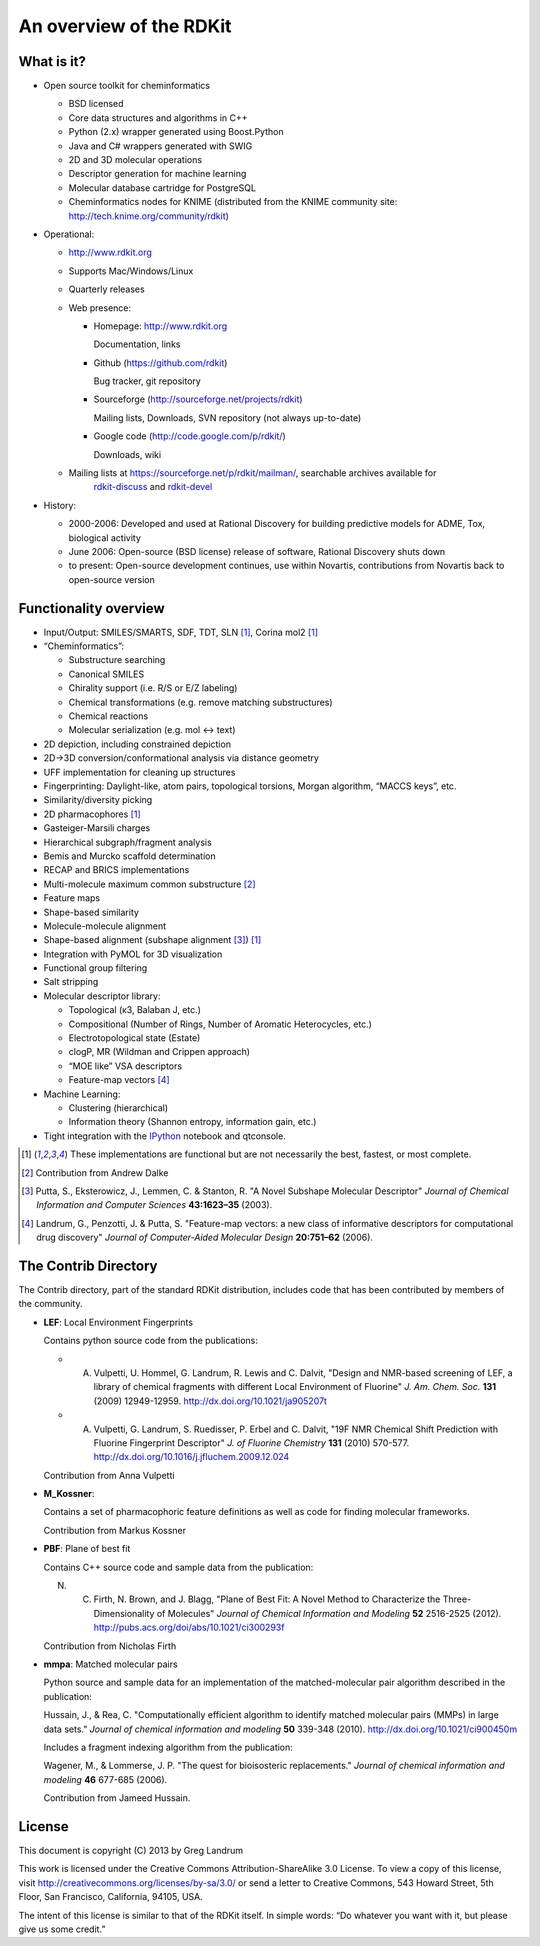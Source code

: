 An overview of the RDKit
%%%%%%%%%%%%%%%%%%%%%%%%

What is it?
===========

- Open source toolkit for cheminformatics

  - BSD licensed
  - Core data structures and algorithms in C++
  - Python (2.x) wrapper generated using Boost.Python
  - Java and C# wrappers generated with SWIG
  - 2D and 3D molecular operations
  - Descriptor generation for machine learning
  - Molecular database cartridge for PostgreSQL
  - Cheminformatics nodes for KNIME (distributed from the KNIME community site: http://tech.knime.org/community/rdkit)

- Operational:

  - http://www.rdkit.org
  - Supports Mac/Windows/Linux
  - Quarterly releases
  - Web presence:

    - Homepage: http://www.rdkit.org
      
      Documentation, links

    - Github (https://github.com/rdkit)
 
      Bug tracker, git repository

    - Sourceforge (http://sourceforge.net/projects/rdkit) 
      
      Mailing lists, Downloads, SVN repository (not always up-to-date)

    - Google code (http://code.google.com/p/rdkit/)
      
      Downloads, wiki

  - Mailing lists at https://sourceforge.net/p/rdkit/mailman/, searchable archives available for
      `rdkit-discuss <http://www.mail-archive.com/rdkit-discuss@lists.sourceforge.net/>`_ and
      `rdkit-devel <http://www.mail-archive.com/rdkit-devel@lists.sourceforge.net/>`_
       

- History:

  - 2000-2006: Developed and used at Rational Discovery for building predictive models for ADME, Tox, biological activity
  - June 2006: Open-source (BSD license) release of software, Rational Discovery shuts down
  - to present: Open-source development continues, use within Novartis, contributions from Novartis back to open-source version

Functionality overview
======================

- Input/Output: SMILES/SMARTS, SDF, TDT, SLN [1]_, Corina mol2 [1]_
- “Cheminformatics”:

  - Substructure searching
  - Canonical SMILES
  - Chirality support (i.e. R/S or E/Z labeling)
  - Chemical transformations (e.g. remove matching substructures)
  - Chemical reactions
  - Molecular serialization (e.g. mol <-> text)

- 2D depiction, including constrained depiction
- 2D->3D conversion/conformational analysis via distance geometry
- UFF implementation for cleaning up structures
- Fingerprinting: Daylight-like, atom pairs, topological torsions, Morgan algorithm, “MACCS keys”, etc.
- Similarity/diversity picking
- 2D pharmacophores [1]_
- Gasteiger-Marsili charges
- Hierarchical subgraph/fragment analysis
- Bemis and Murcko scaffold determination
- RECAP and BRICS implementations
- Multi-molecule maximum common substructure [2]_
- Feature maps
- Shape-based similarity
- Molecule-molecule alignment
- Shape-based alignment (subshape alignment [3]_) [1]_
- Integration with PyMOL for 3D visualization
- Functional group filtering
- Salt stripping
- Molecular descriptor library:

  - Topological (κ3, Balaban J, etc.)
  - Compositional (Number of Rings, Number of Aromatic Heterocycles, etc.)
  - Electrotopological state (Estate)
  - clogP, MR (Wildman and Crippen approach)
  - “MOE like” VSA descriptors
  - Feature-map vectors [4]_

- Machine Learning:

  - Clustering (hierarchical)
  - Information theory (Shannon entropy, information gain, etc.)

- Tight integration with the `IPython <http://ipython.org>`_ notebook and qtconsole.


.. [1] These implementations are functional but are not necessarily the best, fastest, or most complete.

.. [2] Contribution from Andrew Dalke

.. [3] Putta, S., Eksterowicz, J., Lemmen, C. & Stanton, R. "A Novel Subshape Molecular Descriptor" *Journal of Chemical Information and Computer Sciences* **43:1623–35** (2003).

.. [4] Landrum, G., Penzotti, J. & Putta, S. "Feature-map vectors: a new class of informative descriptors for computational drug discovery" *Journal of Computer-Aided Molecular Design* **20:751–62** (2006).


The Contrib Directory
=====================

The Contrib directory, part of the standard RDKit distribution, includes code that has been contributed by members of the community.

- **LEF**: Local Environment Fingerprints 

  Contains python source code from the publications:

  - A. Vulpetti, U. Hommel, G. Landrum, R. Lewis and C. Dalvit, "Design and NMR-based screening of LEF, a library of chemical fragments with different Local Environment of Fluorine" *J. Am. Chem. Soc.* **131** (2009) 12949-12959. http://dx.doi.org/10.1021/ja905207t
  - A. Vulpetti, G. Landrum, S. Ruedisser, P. Erbel and C. Dalvit, "19F NMR Chemical Shift Prediction with Fluorine Fingerprint Descriptor" *J. of Fluorine Chemistry* **131** (2010) 570-577. http://dx.doi.org/10.1016/j.jfluchem.2009.12.024

  Contribution from Anna Vulpetti
  
- **M_Kossner**:

  Contains a set of pharmacophoric feature definitions as well as code for finding molecular frameworks.

  Contribution from Markus Kossner

- **PBF**: Plane of best fit

  Contains C++ source code and sample data from the publication: 

  N. C. Firth, N. Brown, and J. Blagg, "Plane of Best Fit: A Novel Method to Characterize the Three-Dimensionality of Molecules" *Journal of Chemical Information and Modeling* **52** 2516-2525 (2012). http://pubs.acs.org/doi/abs/10.1021/ci300293f

  Contribution from Nicholas Firth

- **mmpa**: Matched molecular pairs

  Python source and sample data for an implementation of the matched-molecular pair algorithm described in the publication:

  Hussain, J., & Rea, C. "Computationally efficient algorithm to identify matched molecular pairs (MMPs) in large data sets." *Journal of chemical information and modeling* **50** 339-348 (2010). http://dx.doi.org/10.1021/ci900450m

  Includes a fragment indexing algorithm from the publication:

  Wagener, M., & Lommerse, J. P. "The quest for bioisosteric replacements." *Journal of chemical information and modeling* **46** 677-685 (2006).

  Contribution from Jameed Hussain. 


License
=======

This document is copyright (C) 2013 by Greg Landrum

This work is licensed under the Creative Commons Attribution-ShareAlike 3.0 License.
To view a copy of this license, visit http://creativecommons.org/licenses/by-sa/3.0/ or send a letter to Creative Commons, 543 Howard Street, 5th Floor, San Francisco, California, 94105, USA.


The intent of this license is similar to that of the RDKit itself.
In simple words: “Do whatever you want with it, but please give us some credit.”

